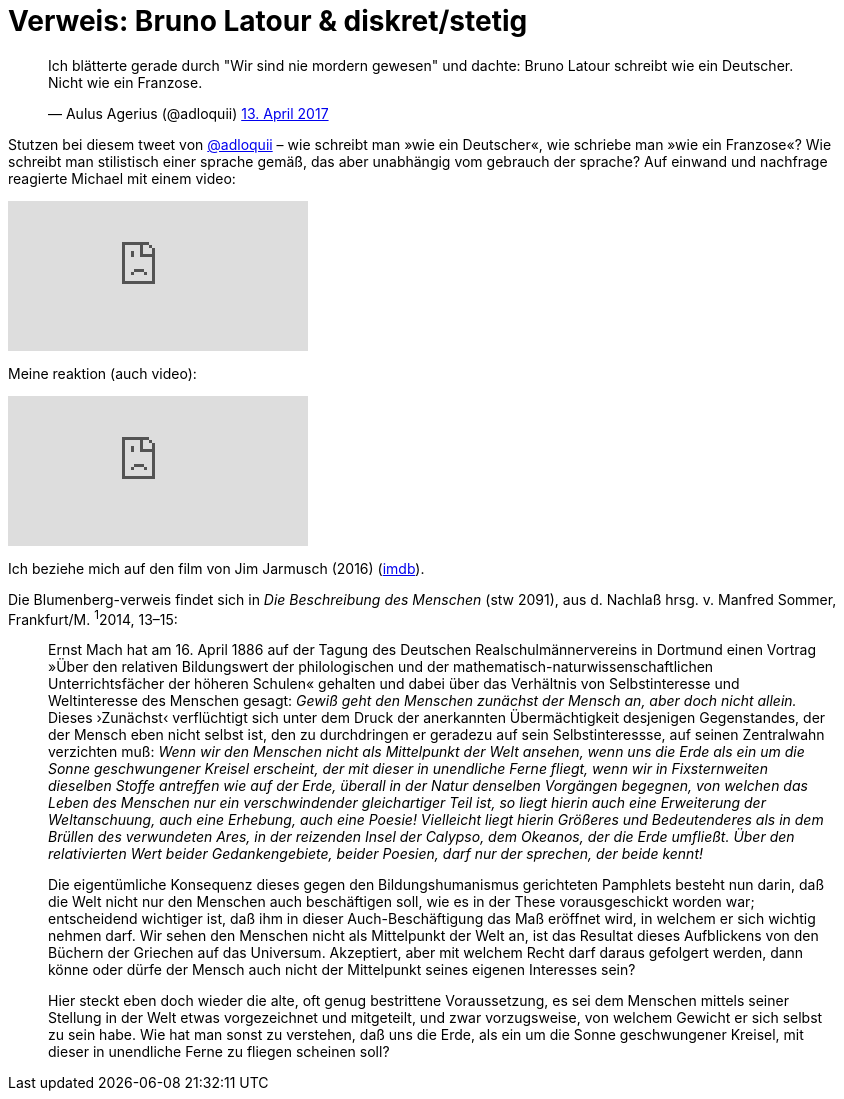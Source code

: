 # Verweis: Bruno Latour & diskret/stetig 
:hp-tags: Blumenberg, diskret/stetig, epochen, geschichte, Latour, 
:published_at: 2017-04-17

++++
<blockquote class="twitter-tweet" data-lang="de"><p lang="de" dir="ltr">Ich blätterte gerade durch &quot;Wir sind nie mordern gewesen&quot; und dachte: Bruno Latour schreibt wie ein Deutscher. Nicht wie ein Franzose.</p>&mdash; Aulus Agerius (@adloquii) <a href="https://twitter.com/adloquii/status/852473828986978305">13. April 2017</a></blockquote> <script async src="//platform.twitter.com/widgets.js" charset="utf-8"></script>
++++

Stutzen bei diesem tweet von http://twitter.com/adloquii[@adloquii] – wie schreibt man »wie ein Deutscher«, wie schriebe man »wie ein Franzose«? Wie schreibt man stilistisch einer sprache gemäß, das aber unabhängig vom gebrauch der sprache? Auf einwand und nachfrage reagierte Michael mit einem video:

video::Lp-sQhE9iRE[youtube]

Meine reaktion (auch video):

video::Xe2-7hv84Io[youtube]

Ich beziehe mich auf den film von Jim Jarmusch (2016) (http://www.imdb.com/title/tt5247022/?ref_=fn_al_tt_1[imdb]).

Die Blumenberg-verweis findet sich in _Die Beschreibung des Menschen_ (stw 2091), aus d. Nachlaß hrsg. v. Manfred Sommer, Frankfurt/M. ^1^2014, 13–15:

____
Ernst Mach hat am 16. April 1886 auf der Tagung des Deutschen Realschulmännervereins in Dortmund einen Vortrag »Über den relativen Bildungswert der philologischen und der mathematisch-naturwissenschaftlichen Unterrichtsfächer der höheren Schulen« gehalten und dabei über das Verhältnis von Selbstinteresse und Weltinteresse des Menschen gesagt: _Gewiß geht den Menschen zunächst der Mensch an, aber doch nicht allein._ Dieses ›Zunächst‹ verflüchtigt sich unter dem Druck der anerkannten Übermächtigkeit desjenigen Gegenstandes, der der Mensch eben nicht selbst ist, den zu durchdringen er geradezu auf sein Selbstinteressse, auf seinen Zentralwahn verzichten muß: _Wenn wir den Menschen nicht als Mittelpunkt der Welt ansehen, wenn uns die Erde als ein um die Sonne geschwungener Kreisel erscheint, der mit dieser in unendliche Ferne fliegt, wenn wir in Fixsternweiten dieselben Stoffe antreffen wie auf der Erde, überall in der Natur denselben Vorgängen begegnen, von welchen das Leben des Menschen nur ein verschwindender gleichartiger Teil ist, so liegt hierin auch eine Erweiterung der Weltanschuung, auch eine Erhebung, auch eine Poesie! Vielleicht liegt hierin Größeres und Bedeutenderes als in dem Brüllen des verwundeten Ares, in der reizenden Insel der Calypso, dem Okeanos, der die Erde umfließt. Über den relativierten Wert beider Gedankengebiete, beider Poesien, darf nur der sprechen, der beide kennt!_

Die eigentümliche Konsequenz dieses gegen den Bildungshumanismus gerichteten Pamphlets besteht nun darin, daß die Welt nicht nur den Menschen auch beschäftigen soll, wie es in der These vorausgeschickt worden war; entscheidend wichtiger ist, daß ihm in dieser Auch-Beschäftigung das Maß eröffnet wird, in welchem er sich wichtig nehmen darf. Wir sehen den Menschen nicht als Mittelpunkt der Welt an, ist das Resultat dieses Aufblickens von den Büchern der Griechen auf das Universum. Akzeptiert, aber mit welchem Recht darf daraus gefolgert werden, dann könne oder dürfe der Mensch auch nicht der Mittelpunkt seines eigenen Interesses sein? 

Hier steckt eben doch wieder die alte, oft genug bestrittene Voraussetzung, es sei dem Menschen mittels seiner Stellung in der Welt etwas vorgezeichnet und mitgeteilt, und zwar vorzugsweise, von welchem Gewicht er sich selbst zu sein habe. Wie hat man sonst zu verstehen, daß uns die Erde, als ein um die Sonne geschwungener Kreisel, mit dieser in unendliche Ferne zu fliegen scheinen soll? 
____
